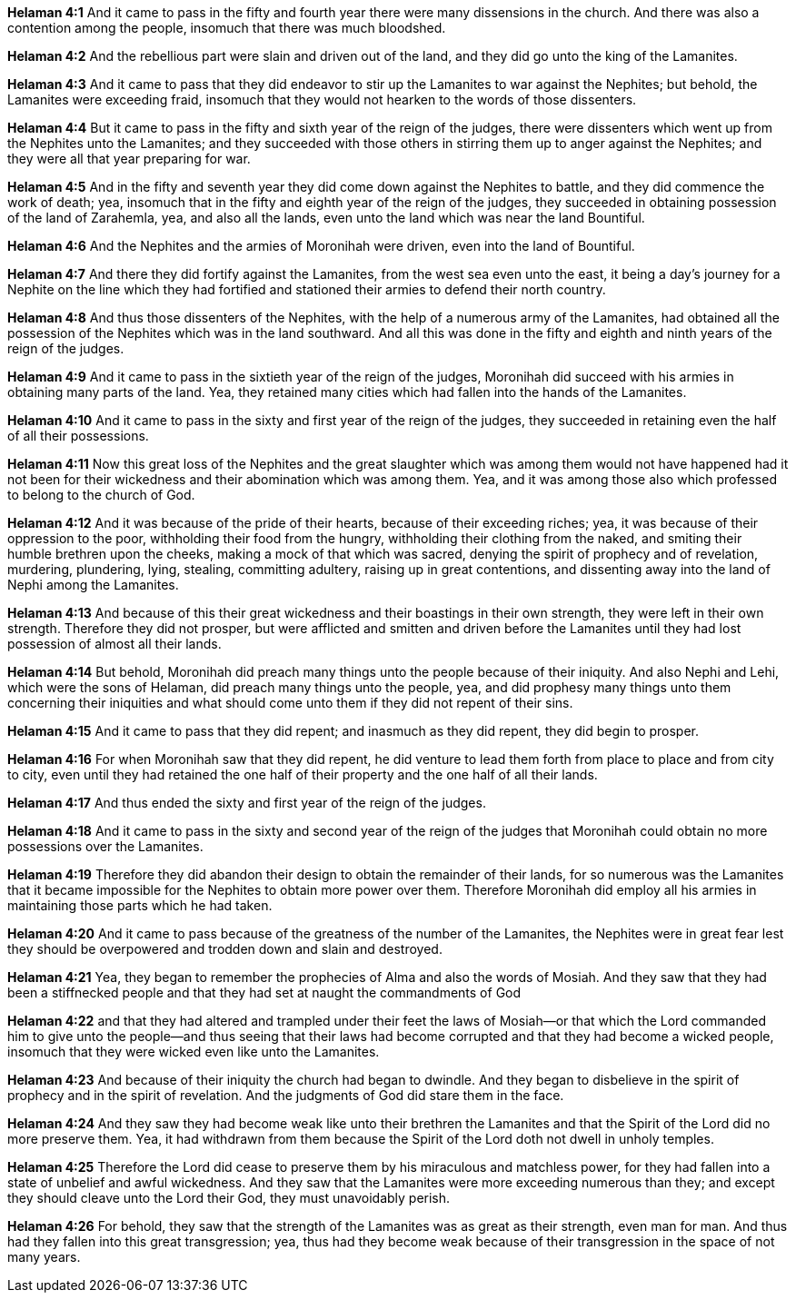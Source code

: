 *Helaman 4:1* And it came to pass in the fifty and fourth year there were many dissensions in the church. And there was also a contention among the people, insomuch that there was much bloodshed.

*Helaman 4:2* And the rebellious part were slain and driven out of the land, and they did go unto the king of the Lamanites.

*Helaman 4:3* And it came to pass that they did endeavor to stir up the Lamanites to war against the Nephites; but behold, the Lamanites were exceeding fraid, insomuch that they would not hearken to the words of those dissenters.

*Helaman 4:4* But it came to pass in the fifty and sixth year of the reign of the judges, there were dissenters which went up from the Nephites unto the Lamanites; and they succeeded with those others in stirring them up to anger against the Nephites; and they were all that year preparing for war.

*Helaman 4:5* And in the fifty and seventh year they did come down against the Nephites to battle, and they did commence the work of death; yea, insomuch that in the fifty and eighth year of the reign of the judges, they succeeded in obtaining possession of the land of Zarahemla, yea, and also all the lands, even unto the land which was near the land Bountiful.

*Helaman 4:6* And the Nephites and the armies of Moronihah were driven, even into the land of Bountiful.

*Helaman 4:7* And there they did fortify against the Lamanites, from the west sea even unto the east, it being a day's journey for a Nephite on the line which they had fortified and stationed their armies to defend their north country.

*Helaman 4:8* And thus those dissenters of the Nephites, with the help of a numerous army of the Lamanites, had obtained all the possession of the Nephites which was in the land southward. And all this was done in the fifty and eighth and ninth years of the reign of the judges.

*Helaman 4:9* And it came to pass in the sixtieth year of the reign of the judges, Moronihah did succeed with his armies in obtaining many parts of the land. Yea, they retained many cities which had fallen into the hands of the Lamanites.

*Helaman 4:10* And it came to pass in the sixty and first year of the reign of the judges, they succeeded in retaining even the half of all their possessions.

*Helaman 4:11* Now this great loss of the Nephites and the great slaughter which was among them would not have happened had it not been for their wickedness and their abomination which was among them. Yea, and it was among those also which professed to belong to the church of God.

*Helaman 4:12* And it was because of the pride of their hearts, because of their exceeding riches; yea, it was because of their oppression to the poor, withholding their food from the hungry, withholding their clothing from the naked, and smiting their humble brethren upon the cheeks, making a mock of that which was sacred, denying the spirit of prophecy and of revelation, murdering, plundering, lying, stealing, committing adultery, raising up in great contentions, and dissenting away into the land of Nephi among the Lamanites.

*Helaman 4:13* And because of this their great wickedness and their boastings in their own strength, they were left in their own strength. Therefore they did not prosper, but were afflicted and smitten and driven before the Lamanites until they had lost possession of almost all their lands.

*Helaman 4:14* But behold, Moronihah did preach many things unto the people because of their iniquity. And also Nephi and Lehi, which were the sons of Helaman, did preach many things unto the people, yea, and did prophesy many things unto them concerning their iniquities and what should come unto them if they did not repent of their sins.

*Helaman 4:15* And it came to pass that they did repent; and inasmuch as they did repent, they did begin to prosper.

*Helaman 4:16* For when Moronihah saw that they did repent, he did venture to lead them forth from place to place and from city to city, even until they had retained the one half of their property and the one half of all their lands.

*Helaman 4:17* And thus ended the sixty and first year of the reign of the judges.

*Helaman 4:18* And it came to pass in the sixty and second year of the reign of the judges that Moronihah could obtain no more possessions over the Lamanites.

*Helaman 4:19* Therefore they did abandon their design to obtain the remainder of their lands, for so numerous was the Lamanites that it became impossible for the Nephites to obtain more power over them. Therefore Moronihah did employ all his armies in maintaining those parts which he had taken.

*Helaman 4:20* And it came to pass because of the greatness of the number of the Lamanites, the Nephites were in great fear lest they should be overpowered and trodden down and slain and destroyed.

*Helaman 4:21* Yea, they began to remember the prophecies of Alma and also the words of Mosiah. And they saw that they had been a stiffnecked people and that they had set at naught the commandments of God

*Helaman 4:22* and that they had altered and trampled under their feet the laws of Mosiah--or that which the Lord commanded him to give unto the people--and thus seeing that their laws had become corrupted and that they had become a wicked people, insomuch that they were wicked even like unto the Lamanites.

*Helaman 4:23* And because of their iniquity the church had began to dwindle. And they began to disbelieve in the spirit of prophecy and in the spirit of revelation. And the judgments of God did stare them in the face.

*Helaman 4:24* And they saw they had become weak like unto their brethren the Lamanites and that the Spirit of the Lord did no more preserve them. Yea, it had withdrawn from them because the Spirit of the Lord doth not dwell in unholy temples.

*Helaman 4:25* Therefore the Lord did cease to preserve them by his miraculous and matchless power, for they had fallen into a state of unbelief and awful wickedness. And they saw that the Lamanites were more exceeding numerous than they; and except they should cleave unto the Lord their God, they must unavoidably perish.

*Helaman 4:26* For behold, they saw that the strength of the Lamanites was as great as their strength, even man for man. And thus had they fallen into this great transgression; yea, thus had they become weak because of their transgression in the space of not many years.

